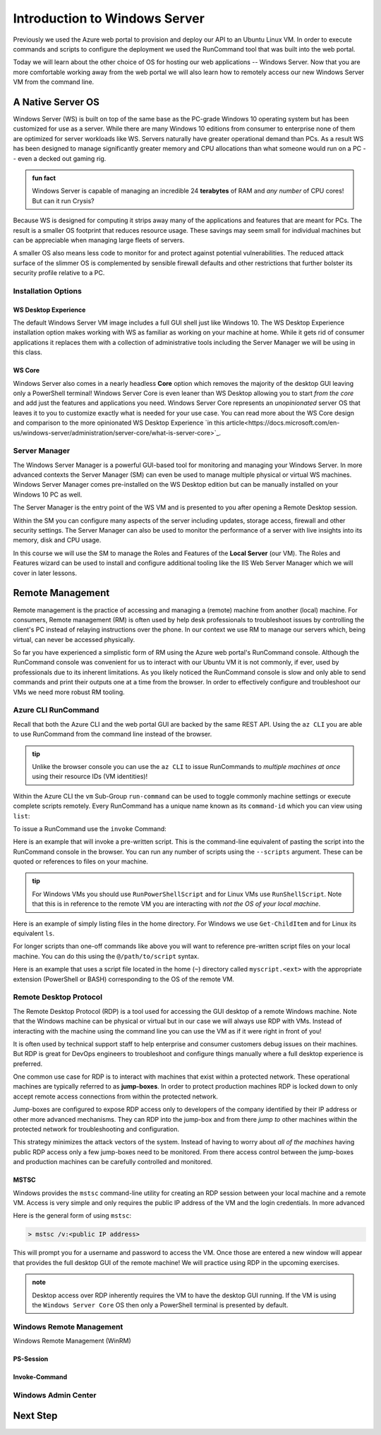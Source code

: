 .. _intro_ws:

==============================
Introduction to Windows Server
==============================

Previously we used the Azure web portal to provision and deploy our API to an Ubuntu Linux VM. In order to execute commands and scripts to configure the deployment we used the RunCommand tool that was built into the web portal. 

Today we will learn about the other choice of OS for hosting our web applications -- Windows Server. Now that you are more comfortable working away from the web portal we will also learn how to remotely access our new Windows Server VM from the command line.

A Native Server OS
==================

Windows Server (WS) is built on top of the same base as the PC-grade Windows 10 operating system but has been customized for use as a server. While there are many Windows 10 editions from consumer to enterprise none of them are optimized for server workloads like WS. Servers naturally have greater operational demand than PCs. As a result WS has been designed to manage significantly greater memory and CPU allocations than what someone would run on a PC -- even a decked out gaming rig.

.. admonition:: fun fact

    Windows Server is capable of managing an incredible 24 **terabytes** of RAM and *any number* of CPU cores! But can it run Crysis?

Because WS is designed for computing it strips away many of the applications and features that are meant for PCs. The result is a smaller OS footprint that reduces resource usage. These savings may seem small for individual machines but can be appreciable when managing large fleets of servers. 

A smaller OS also means less code to monitor for and protect against potential vulnerabilities. The reduced attack surface of the slimmer OS is complemented by sensible firewall defaults and other restrictions that further bolster its security profile relative to a PC.

Installation Options
--------------------

WS Desktop Experience
^^^^^^^^^^^^^^^^^^^^^

The default Windows Server VM image includes a full GUI shell just like Windows 10. The WS Desktop Experience installation option makes working with WS as familiar as working on your machine at home. While it gets rid of consumer applications it replaces them with a collection of administrative tools including the Server Manager we will be using in this class.

WS Core
^^^^^^^

Windows Server also comes in a nearly headless **Core** option which removes the majority of the desktop GUI leaving only a PowerShell terminal! Windows Server Core is even leaner than WS Desktop allowing you to start *from the core* and add just the features and applications you need. Windows Server Core represents an *unopinionated* server OS that leaves it to you to customize exactly what is needed for your use case. You can read more about the WS Core design and comparison to the more opinionated WS Desktop Experience `in this article<https://docs.microsoft.com/en-us/windows-server/administration/server-core/what-is-server-core>`_. 

Server Manager
--------------

The Windows Server Manager is a powerful GUI-based tool for monitoring and managing your Windows Server. In more advanced contexts the Server Manager (SM) can even be used to manage multiple physical or virtual WS machines. Windows Server Manager comes pre-installed on the WS Desktop edition but can be manually installed on your Windows 10 PC as well.

The Server Manager is the entry point of the WS VM and is presented to you after opening a Remote Desktop session. 

.. image:: /_static/images/ws/server-manager.png
    :alt: Server Manager dashboard

Within the SM you can configure many aspects of the server including updates, storage access, firewall and other security settings. The Server Manager can also be used to monitor the performance of a server with live insights into its memory, disk and CPU usage.

In this course we will use the SM to manage the Roles and Features of the **Local Server** (our VM). The Roles and Features wizard can be used to install and configure additional tooling like the IIS Web Server Manager which we will cover in later lessons.

.. image:: /_static/images/ws/sm-roles-features-wiz.png
    :alt: Server Manager Roles and Features Wizard

Remote Management
=================

Remote management is the practice of accessing and managing a (remote) machine from another (local) machine. For consumers, Remote management (RM) is often used by help desk professionals to troubleshoot issues by controlling the client's PC instead of relaying instructions over the phone. In our context we use RM to manage our servers which, being virtual, can never be accessed physically. 

So far you have experienced a simplistic form of RM using the Azure web portal's RunCommand console. Although the RunCommand console was convenient for us to interact with our Ubuntu VM it is not commonly, if ever, used by professionals due to its inherent limitations. As you likely noticed the RunCommand console is slow and only able to send commands and print their outputs one at a time from the browser. In order to effectively configure and troubleshoot our VMs we need more robust RM tooling.

Azure CLI RunCommand
--------------------

Recall that both the Azure CLI and the web portal GUI are backed by the same REST API. Using the ``az CLI`` you are able to use RunCommand from the command line instead of the browser. 

.. admonition:: tip

    Unlike the browser console you can use the ``az CLI`` to issue RunCommands to *multiple machines at once* using their resource IDs (VM identities)!

Within the Azure CLI the ``vm`` Sub-Group ``run-command`` can be used to toggle commonly machine settings or execute complete scripts remotely. Every RunCommand has a unique name known as its ``command-id`` which you can view using ``list``:

.. sourcecode:: powershell
    :caption: assumes the default location has been configured

    > az vm run-command list

    # concise table output using a JMESPath query 
    > az vm run-command list --query "[].{ commandId: id, label: label }" -o table

To issue a RunCommand use the ``invoke`` Command:

.. sourcecode:: powershell
    :caption: assumes a default RG, location and VM have been configured

    > az vm run-command invoke --command-id <command ID>

Here is an example that will invoke a pre-written script. This is the command-line equivalent of pasting the script into the RunCommand console in the browser. You can run any number of scripts using the ``--scripts`` argument. These can be quoted or references to files on your machine.

.. admonition:: tip

  For Windows VMs you should use ``RunPowerShellScript`` and for Linux VMs use ``RunShellScript``. Note that this is in reference to the remote VM you are interacting with *not the OS of your local machine*. 

Here is an example of simply listing files in the home directory. For Windows we use ``Get-ChildItem`` and for Linux its equivalent ``ls``. 

.. sourcecode:: powershell
    :caption: assumes a default RG, location and VM have been configured

    # for a windows VM run a PowerShell script (uses PowerShell in the VM)
    > az vm run-command invoke --command-id RunPowerShellScript --scripts "Get-ChildItem"

    # for a linux VM run a Shell script (uses the default shell of the VM)
    > az vm run-command invoke --command-id RunShellScript --scripts "ls"

For longer scripts than one-off commands like above you will want to reference pre-written script files on your local machine. You can do this using the ``@/path/to/script`` syntax. 

Here is an example that uses a script file located in the home (``~``) directory called ``myscript.<ext>`` with the appropriate extension (PowerShell or BASH) corresponding to the OS of the remote VM.

.. sourcecode:: powershell
    :caption: assumes a default RG, location and VM have been configured

    # myscript.ps is a PowerShell script
    > az vm run-command invoke --command-id RunPowerShellScript --scripts @~/myscript.ps

    # myscript.sh is a BASH script
    > az vm run-command invoke --command-id RunShellScript --scripts @~/myscript.sh


Remote Desktop Protocol
-----------------------

The Remote Desktop Protocol (RDP) is a tool used for accessing the GUI desktop of a remote Windows machine. Note that the Windows machine can be physical or virtual but in our case we will always use RDP with VMs. Instead of interacting with the machine using the command line you can use the VM as if it were right in front of you! 

It is often used by technical support staff to help enterprise and consumer customers debug issues on their machines. But RDP is great for DevOps engineers to troubleshoot and configure things manually where a full desktop experience is preferred. 

One common use case for RDP is to interact with machines that exist within a protected network. These operational machines are typically referred to as **jump-boxes**. In order to protect production machines RDP is locked down to only accept remote access connections from within the protected network. 

Jump-boxes are configured to expose RDP access only to developers of the company identified by their IP address or other more advanced mechanisms. They can RDP into the jump-box and from there *jump to* other machines within the protected network for troubleshooting and configuration.

This strategy minimizes the attack vectors of the system. Instead of having to worry about *all of the machines* having public RDP access only a few jump-boxes need to be monitored. From there access control between the jump-boxes and production machines can be carefully controlled and monitored.

MSTSC
^^^^^

Windows provides the ``mstsc`` command-line utility for creating an RDP session between your local machine and a remote VM. Access is very simple and only requires the public IP address of the VM and the login credentials. In more advanced 

Here is the general form of using ``mstsc``:

.. sourcecode:: powershell

  > mstsc /v:<public IP address>

This will prompt you for a username and password to access the VM. Once those are entered a new window will appear that provides the full desktop GUI of the remote machine! We will practice using RDP in the upcoming exercises.

.. admonition:: note

  Desktop access over RDP inherently requires the VM to have the desktop GUI running. If the VM is using the ``Windows Server Core`` OS then only a PowerShell terminal is presented by default.

Windows Remote Management
-------------------------

Windows Remote Management (WinRM) 

PS-Session
^^^^^^^^^^

Invoke-Command
^^^^^^^^^^^^^^

Windows Admin Center
--------------------

Next Step
=========
